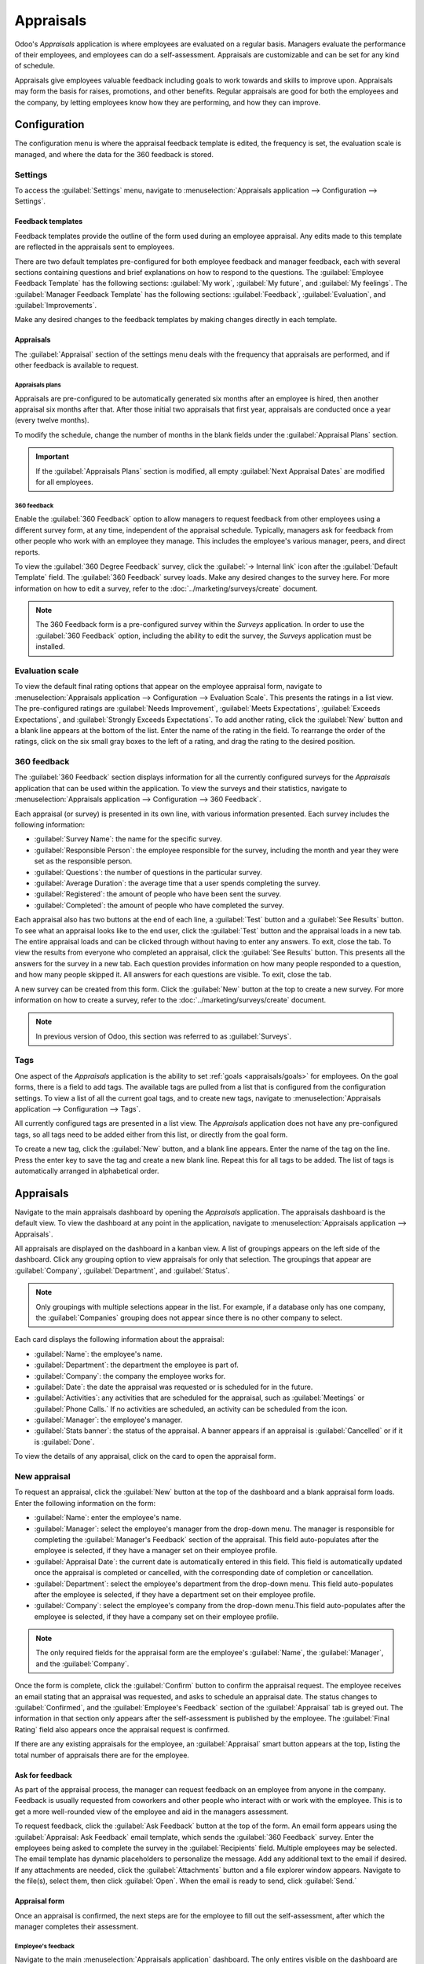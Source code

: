 ==========
Appraisals
==========

Odoo's *Appraisals* application is where employees are evaluated on a regular basis. Managers
evaluate the performance of their employees, and employees can do a self-assessment. Appraisals are
customizable and can be set for any kind of schedule.

Appraisals give employees valuable feedback including goals to work towards and skills to improve
upon. Appraisals may form the basis for raises, promotions, and other benefits. Regular appraisals
are good for both the employees and the company, by letting employees know how they are performing,
and how they can improve.

Configuration
=============

The configuration menu is where the appraisal feedback template is edited, the frequency is set,
the evaluation scale is managed, and where the data for the 360 feedback is stored.

Settings
--------

To access the :guilabel:`Settings` menu, navigate to :menuselection:`Appraisals application -->
Configuration --> Settings`.

Feedback templates
~~~~~~~~~~~~~~~~~~

Feedback templates provide the outline of the form used during an employee appraisal. Any edits made
to this template are reflected in the appraisals sent to employees.

There are two default templates pre-configured for both employee feedback and manager feedback, each
with several sections containing questions and brief explanations on how to respond to the
questions. The :guilabel:`Employee Feedback Template` has the following sections: :guilabel:`My
work`, :guilabel:`My future`, and :guilabel:`My feelings`. The :guilabel:`Manager Feedback Template`
has the following sections: :guilabel:`Feedback`, :guilabel:`Evaluation`, and
:guilabel:`Improvements`.

Make any desired changes to the feedback templates by making changes directly in each template.

Appraisals
~~~~~~~~~~

The :guilabel:`Appraisal` section of the settings menu deals with the frequency that appraisals are
performed, and if other feedback is available to request.

.. image:: appraisals/appraisals-setting.png
   :align: center
   :alt: The appraisals sections with the timeline filled in and 360 feedback enabled.

.. _appraisals/appraisal-plan:

Appraisals plans
****************

Appraisals are pre-configured to be automatically generated six months after an employee is hired,
then another appraisal six months after that. After those initial two appraisals that first year,
appraisals are conducted once a year (every twelve months).

To modify the schedule, change the number of months in the blank fields under the
:guilabel:`Appraisal Plans` section.

.. important::
   If the :guilabel:`Appraisals Plans` section is modified, all empty :guilabel:`Next Appraisal
   Dates` are modified for all employees.

360 feedback
************

Enable the :guilabel:`360 Feedback` option to allow managers to request feedback from other
employees using a different survey form, at any time, independent of the appraisal schedule.
Typically, managers ask for feedback from other people who work with an employee they manage. This
includes the employee's various manager, peers, and direct reports.

To view the :guilabel:`360 Degree Feedback` survey, click the :guilabel:`→ Internal link` icon after
the :guilabel:`Default Template` field. The :guilabel:`360 Feedback` survey loads. Make any desired
changes to the survey here. For more information on how to edit a survey, refer to the
:doc:`../marketing/surveys/create` document.

.. note::
   The 360 Feedback form is a pre-configured survey within the *Surveys* application. In order to
   use the :guilabel:`360 Feedback` option, including the ability to edit the survey, the *Surveys*
   application must be installed.

Evaluation scale
----------------

To view the default final rating options that appear on the employee appraisal form, navigate to
:menuselection:`Appraisals application --> Configuration --> Evaluation Scale`. This presents the
ratings in a list view. The pre-configured ratings are :guilabel:`Needs Improvement`,
:guilabel:`Meets Expectations`, :guilabel:`Exceeds Expectations`, and :guilabel:`Strongly Exceeds
Expectations`. To add another rating, click the :guilabel:`New` button and a blank line appears at
the bottom of the list. Enter the name of the rating in the field. To rearrange the order of the
ratings, click on the six small gray boxes to the left of a rating, and drag the rating to the
desired position.

.. image:: appraisals/evaluation-scale.png
   :align: center
   :alt: The evaluation scale, with the new button and click and drag icons highlighted.

360 feedback
------------

The :guilabel:`360 Feedback` section displays information for all the currently configured surveys
for the *Appraisals* application that can be used within the application. To view the surveys and
their statistics, navigate to :menuselection:`Appraisals application --> Configuration --> 360
Feedback`.

Each appraisal (or survey) is presented in its own line, with various information presented. Each
survey includes the following information:

- :guilabel:`Survey Name`: the name for the specific survey.
- :guilabel:`Responsible Person`: the employee responsible for the survey, including the month and
  year they were set as the responsible person.
- :guilabel:`Questions`: the number of questions in the particular survey.
- :guilabel:`Average Duration`: the average time that a user spends completing the survey.
- :guilabel:`Registered`: the amount of people who have been sent the survey.
- :guilabel:`Completed`: the amount of people who have completed the survey.

Each appraisal also has two buttons at the end of each line, a :guilabel:`Test` button and a
:guilabel:`See Results` button. To see what an appraisal looks like to the end user, click the
:guilabel:`Test` button and the appraisal loads in a new tab. The entire appraisal loads and can be
clicked through without having to enter any answers. To exit, close the tab. To view the results
from everyone who completed an appraisal, click the :guilabel:`See Results` button. This presents
all the answers for the survey in a new tab. Each question provides information on how many people
responded to a question, and how many people skipped it. All answers for each questions are visible.
To exit, close the tab.

.. image:: appraisals/survey-list.png
   :align: center
   :alt: A list view of all available surveys in the Appraisals application.

A new survey can be created from this form. Click the :guilabel:`New` button at the top to create a
new survey. For more information on how to create a survey, refer to the
:doc:`../marketing/surveys/create` document.

.. note::
   In previous version of Odoo, this section was referred to as :guilabel:`Surveys`.

Tags
----

One aspect of the *Appraisals* application is the ability to set :ref:`goals <appraisals/goals>`
for employees. On the goal forms, there is a field to add tags. The available tags are pulled from a
list that is configured from the configuration settings. To view a list of all the current goal
tags, and to create new tags, navigate to :menuselection:`Appraisals application --> Configuration
--> Tags`.

All currently configured tags are presented in a list view. The *Appraisals* application does not
have any pre-configured tags, so all tags need to be added either from this list, or directly from
the goal form.

To create a new tag, click the :guilabel:`New` button, and a blank line appears. Enter the name of
the tag on the line. Press the enter key to save the tag and create a new blank line. Repeat this
for all tags to be added. The list of tags is automatically arranged in alphabetical order.

Appraisals
==========

Navigate to the main appraisals dashboard by opening the *Appraisals* application. The appraisals
dashboard is the default view. To view the dashboard at any point in the application, navigate to
:menuselection:`Appraisals application --> Appraisals`.

All appraisals are displayed on the dashboard in a kanban view. A list of groupings appears on the
left side of the dashboard. Click any grouping option to view appraisals for only that selection.
The groupings that appear are :guilabel:`Company`, :guilabel:`Department`, and :guilabel:`Status`.

.. note::
   Only groupings with multiple selections appear in the list. For example, if a database only has
   one company, the :guilabel:`Companies` grouping does not appear since there is no other company
   to select.

Each card displays the following information about the appraisal:

- :guilabel:`Name`: the employee's name.
- :guilabel:`Department`: the department the employee is part of.
- :guilabel:`Company`: the company the employee works for.
- :guilabel:`Date`: the date the appraisal was requested or is scheduled for in the future.
- :guilabel:`Activities`: any activities that are scheduled for the appraisal, such as
  :guilabel:`Meetings` or :guilabel:`Phone Calls.` If no activities are scheduled, an activity can
  be scheduled from the icon.
- :guilabel:`Manager`: the employee's manager.
- :guilabel:`Stats banner`: the status of the appraisal. A banner appears if an appraisal is
  :guilabel:`Cancelled` or if it is :guilabel:`Done`.

To view the details of any appraisal, click on the card to open the appraisal form.

.. image:: appraisals/dashboard.png
   :align: center
   :alt: The Appraisals dashboard with each appraisal in its own box.

New appraisal
-------------

To request an appraisal, click the :guilabel:`New` button at the top of the dashboard and a blank
appraisal form loads. Enter the following information on the form:

- :guilabel:`Name`: enter the employee's name.
- :guilabel:`Manager`: select the employee's manager from the drop-down menu. The manager is
  responsible for completing the :guilabel:`Manager's Feedback` section of the appraisal. This field
  auto-populates after the employee is selected, if they have a manager set on their employee
  profile.
- :guilabel:`Appraisal Date`: the current date is automatically entered in this field. This field is
  automatically updated once the appraisal is completed or cancelled, with the corresponding date of
  completion or cancellation.
- :guilabel:`Department`: select the employee's department from the drop-down menu. This field
  auto-populates after the employee is selected, if they have a department set on their employee
  profile.
- :guilabel:`Company`: select the employee's company from the drop-down menu.This field
  auto-populates after the employee is selected, if they have a company set on their employee
  profile.

.. note::
   The only required fields for the appraisal form are the employee's :guilabel:`Name`, the
   :guilabel:`Manager`, and the :guilabel:`Company`.

Once the form is complete, click the :guilabel:`Confirm` button to confirm the appraisal request.
The employee receives an email stating that an appraisal was requested, and asks to schedule an
appraisal date. The status changes to :guilabel:`Confirmed`, and the :guilabel:`Employee's Feedback`
section of the :guilabel:`Appraisal` tab is greyed out. The information in that section only appears
after the self-assessment is published by the employee. The :guilabel:`Final Rating` field also
appears once the appraisal request is confirmed.

If there are any existing appraisals for the employee, an :guilabel:`Appraisal` smart button appears
at the top, listing the total number of appraisals there are for the employee.

Ask for feedback
~~~~~~~~~~~~~~~~

As part of the appraisal process, the manager can request feedback on an employee from anyone in the
company. Feedback is usually requested from coworkers and other people who interact with or work
with the employee. This is to get a more well-rounded view of the employee and aid in the managers
assessment.

To request feedback, click the :guilabel:`Ask Feedback` button at the top of the form. An email form
appears using the :guilabel:`Appraisal: Ask Feedback` email template, which sends the :guilabel:`360
Feedback` survey. Enter the employees being asked to complete the survey in the
:guilabel:`Recipients` field. Multiple employees may be selected. The email template has dynamic
placeholders to personalize the message. Add any additional text to the email if desired. If any
attachments are needed, click the :guilabel:`Attachments` button and a file explorer window appears.
Navigate to the file(s), select them, then click :guilabel:`Open`. When the email is ready to send,
click :guilabel:`Send.`

.. image:: appraisals/ask-feedback.png
   :align: center
   :alt: The email pop up when requesting feedback from other employees.

Appraisal form
~~~~~~~~~~~~~~

Once an appraisal is confirmed, the next steps are for the employee to fill out the self-assessment,
after which the manager completes their assessment.

.. _appraisals/employee-feedback:

Employee's feedback
*******************

Navigate to the main :menuselection:`Appraisals application` dashboard. The only entires visible on
the dashboard are appraisals for the employee themself and anyone they manage and have to provide
manager feedback for.

Click on the appraisal to open the appraisal form. Enter responses in the :guilabel:`Employee's
Feedback` section. When completed, click the :guilabel:`Not Visible to Manager` toggle (the default
setting once an appraisal in confirmed). The toggle changes to :guilabel:`Visible to Manager`.

.. _appraisals/manager-feedback:

Managers's feedback
*******************

After the employee has completed the :guilabel:`Employee's Feedback` section, it is time for the
manager to fill out the :guilabel:`Manager's Feedback` section. The manager enters the responses in
the fields in the :ref:`same manner as the employee <appraisals/employee-feedback>`. When the
feedback section is competed, click the the :guilabel:`Not Visible to Employee` toggle (the default
setting once an appraisal in confirmed). The toggle changes to :guilabel:`Visible to Employee`.

.. image:: appraisals/feedback.png
   :align: center
   :alt: The feedback section for both employee's and managers. The toggle buttons are highlighted.

Skills tab
~~~~~~~~~~

Part of an appraisal is evaluating an employee's skills and tracking their progress over time. The
:guilabel:`Skills` tab of the appraisal auto-populates with the skills from the :doc:`employee form
<../hr/employees/new_employee>` once an appraisal is confirmed.

Each skill is grouped with like skills, and the :guilabel:`Skill Level`, :guilabel:`Progress`, and
:guilabel:`Justification` are displayed for each skill. Update any skills, or add any new skills to
the skills tab. If a skill level has increased, a reason for the improved rating can be entered into
the :guilabel:`Justification` field, such as `took a fluency language test` or `received Javascript
certification`. Refer to the :ref:`Create a new employee <employees/skills>` document for detailed
instructions on adding or updating a skill.

After an appraisal is completed and the skills have been updated, the next time an appraisal is
confirmed, the updated skills populate the skills tab.

.. image:: appraisals/skills.png
   :align: center
   :alt: The skills tab of na appraisal form, all filled out.

Private note tab
~~~~~~~~~~~~~~~~

If managers want to leave notes that are only visible to other managers, enter them in the
:guilabel:`Private Note` tab. The employee being evaluated does not have access to this tab, and the
tab does not appear on their appraisal.

Schedule a meeting
------------------

Once both portions of an appraisal are completed (the :ref:`employee
<appraisals/employee-feedback>` and :ref:`manager <appraisals/manager-feedback>` feedback sections)
it is time for the employee and manager to meet, to discuss the appraisal. A meeting can be
scheduled in one of two ways, either from the *Appraisals* application dashboard, or from an
individual appraisal card.

First, navigate to the main *Appraisals* application dashboard by going to
:menuselection:`Appraisals application --> Appraisals`. Click on the activity icon beneath the
appraisal date on the desired appraisal card and an activity summary pop-up appears. Click
:guilabel:`+ Schedule an activity` and a blank activity form appears. Select :guilabel:`Meeting` for
the :guilabel:`Activity Type` from the drop-down menu. The form changes so only the
:guilabel:`Activity Type` and :guilabel:`Summary` fields appear. If scheduling an activity other
than a meeting (such as a phone call or a to-do), the fields that appear on the schedule activity
form changes.

.. note::
   The activity icon may appear as a number of different icons, depending on what, if any, scheduled
   activities are in place, and their due dates. If no activities are scheduled, the icon is a gray
   clock. For example, the icon may appear as a phone for a phone call, a cluster of people for a
   meeting, a Gantt chart for an appraisal form to be filled out, among others. The color of the
   icon indicates the status; a green icon means an activity is scheduled in the future, and a red
   icon means the activity is past due. For more details on activities, refer to the
   :doc:`../productivity/discuss/overview/plan_activities` document

   .. image:: appraisals/activity-icons.png
      :align: center
      :alt: The appraisal cards with the various activity icons highlighted.

Enter a brief summary in the field, such as `Annual Appraisal for (Employee)`. Next, click the
:guilabel:`Open Calendar` button and the calendar loads. Navigate to and double click on the date
and time for the meeting, and a :guilabel:`New Event` form pops up. Make any modifications desired
to the form, such as the start and end times, or the name of the meeting. Add the person being
appraised in the :guilabel:`Attendees` section, and include anyone else who should be in the
meeting, if necessary. To make the meeting a video call instead of an in-person meeting, click
:guilabel:`+ Odoo meeting` and a :guilabel:`Videocall URL` link appears in the field. When done
making changes to the form, click :guilabel:`Save & Close`. The meeting now appears on the calendar,
and the invited parties are informed via email.

.. image:: appraisals/meeting.png
  :align: center
  :alt: The meeting form with all information entered for Ronnie Hart's annual appraisal.

The other way to schedule a meeting is to navigate to the individual appraisal form. Navigate to the
main *Appraisal* application dashboard, then click on an appraisal card. Next, click on the
:guilabel:`Meeting` smart button and the calendar loads. Follow the same directions above to create
the meeting.

.. note::
   If no meetings are scheduled the :guilabel:`Meeting` smart button will say :guilabel:`No
   Meeting`.

.. _appraisals/goals:

Goals
=====

An important aspect of the *Appraisals* application is the ability to set goals for employees to
work towards, and have them logged in the application. Goals are typically set during an appraisal,
so employees know what goals they need to work on before their next appraisal.

To view the various goals, navigate to :menuselection:`Appraisals Application --> Goals`. This
presents all goals for every employee in a kanban view.

Each goal card contains the following information:

- :guilabel:`Skill`: the name of the goal.
- :guilabel:`Name` the employee the goal is assigned to.
- :guilabel:`Deadline`: the due date for the goal.
- :guilabel:`Progress`: the percentage of competency set for the goal.
- :guilabel:`Employee`: the employee icon the goal is assigned to.

If a goal is completed, a :guilabel:`Done` banner appears in the top right corner of the goal card.

.. image:: appraisals/goals.png
  :align: center
  :alt: The goals kanban view, with nine goal cards.

.. note::
   Every individual goal requires its own entry for each employee. If employees have the same goal,
   a goal card for each employee must appear on the list. For example, if both Bob and Sara have the
   same goal of `Typing`, two cards appear in the kanban view, one a `Typing` goal for Bob, and
   another `Typing` goal for Sara.

New goal
--------

To create a new goal, navigate to :menuselection:`Appraisals Application --> Goals` and click
:guilabel:`New`. A blank goal form appears. Enter the information on the card. The information
requested is all the same information that appears on the :ref:`goal card <appraisals/goals>` in the
kanabn view, with the addition of a :guilabel:`Tags` fields and a :guilabel:`Description` tab. The
current user populates the :guilabel:`Employee` field by default, and the :guilabel:`Manager` field
populates with the manager set on the employee profile. Make any changes necessary to the form, and
add any notes that may be necessary to clarify the goal in the :guilabel:`Description` tab.

.. image:: appraisals/new-goal.png
  :align: center
  :alt: A goal form filled out for a Python skill, set to 50% proficiency.

Completed goals
---------------

When a goal has been met, it is important to update the record. A goal can be marked as done in one
of two ways, from the main goals dashboard, or from the individual goal card.

On the main goals dashboard, click on the :guilabel:`three dots` in the top right of a goal card
(this only appears when the mouse hovers over the corner). Click :guilabel:`Mark as Done` in the
drop-down menu, and a green :guilabel:`Done` banner appears in the top right corner.

The other method is in the goal card itself. Click on a goal card to opn the goal form. Click the
:guilabel:`Mark as Done` button in the top left of the form. A green :guilabel:`Done` banner appears
in the top right corner of the goal form.

Reporting
=========

The *Appraisals* application tracks two metrics in two different reports, an :ref:`appraisal
analysis <appraisals/analysis>`, and a :ref:`skills evolution <appraisals/skills-report>`.

.. _appraisals/analysis:

Appraisal analysis
------------------

To access the :guilabel:`Appraisal Analysis` report, navigate to :menuselection:`Appraisals
Application --> Reporting --> Appraisal Analysis`. This displays a report of all the appraisals in
the database, highlighted in different colors to represent their status.

Appraisals in yellow are completed, appraisals in orange are in-process (the appraisal is confirmed
but not completed), and appraisals in grey are scheduled (according to the
:ref:`appraisals/appraisal-plan`) but have not been confirmed yet. The report displays the whole
current year by default, grouped by department.

To change the calendar view presented, change the date settings in the top left of the report. The
options to display are :guilabel:`Day`, :guilabel:`Week`, :guilabel:`Month`, and :guilabel:`Year`.
Use the arrows to move forward or backwards in time. At any point, click the :guilabel:`Today`
button to present the calendar so it includes today's date in the view. The report can have other
filters and groupings set in the search bar at the top.

.. image:: appraisals/analysis.png
  :align: center
  :alt: A report showing all the appraisals for the Appraisal Analysis report.

.. _appraisals/skills-report:

Skills evolution
----------------

To access the :guilabel:`Skills Evolution` report, navigate to :menuselection:`Appraisals
Application --> Reporting --> Skills Evolution`. This displays a report of all skills, grouped by
employee.

All the lines of the report are collapsed by default. To view the details of a line, click on a line
to expand the data. Each skill has the following information listed for it:

- :guilabel:`Employee`: name of the employee.
- :guilabel:`Skill Type`: the category the skill falls under.
- :guilabel:`Skill`: the specific, individual skill.
- :guilabel:`Previous Skill Level`: the level the employee had previously achieved for the skill.
- :guilabel:`Previous Skill Progress`: the previous percentage of competency achieved for the skill
  (based on the :guilabel:`Skill Level`).
- :guilabel:`Current Skill Level`: the current level the employee has achieved for the skill.
- :guilabel:`Current Skill Progress`: the current percentage of competency achieved for the skill.
- :guilabel:`Justification`: any notes entered on the skill explaining the progress.

.. image:: appraisals/skills-report.png
  :align: center
  :alt: A report showing all the skills grouped by employee.
